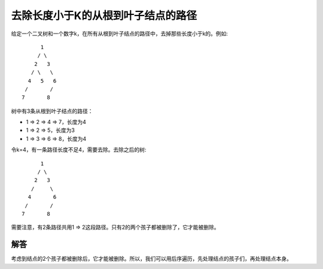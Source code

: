 去除长度小于K的从根到叶子结点的路径
==========================================================
给定一个二叉树和一个数字k，在所有从根到叶子结点的路径中，去掉那些长度小于k的。例如::

                    1
                   / \
                  2   3
                 / \   \
                4   5   6
               /       /
              7       8

树中有3条从根到叶子结点的路径：

- 1 => 2 => 4 => 7，长度为4
- 1 => 2 => 5，长度为3
- 1 => 3 => 6 => 8，长度为4

令k=4，有一条路径长度不足4，需要去除。去除之后的树::

                    1
                   / \
                  2   3
                 /     \
                4       6
               /       /
              7       8

需要注意，有2条路径共用1 => 2这段路径。只有2的两个孩子都被删除了，它才能被删除。

解答
----------------------------------------
考虑到结点的2个孩子都被删除后，它才能被删除。所以，我们可以用后序遍历，先处理结点的孩子们，再处理结点本身。
